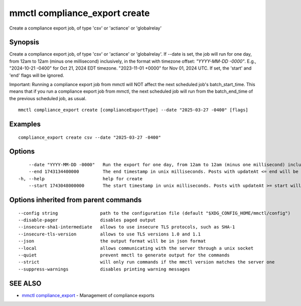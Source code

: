 .. _mmctl_compliance_export_create:

mmctl compliance_export create
------------------------------

Create a compliance export job, of type 'csv' or 'actiance' or 'globalrelay'

Synopsis
~~~~~~~~


Create a compliance export job, of type 'csv' or 'actiance' or 'globalrelay'. If --date is set, the job will run for one day, from 12am to 12am (minus one millisecond) inclusively, in the format with timezone offset: `"YYYY-MM-DD -0000"`. E.g., "2024-10-21 -0400" for Oct 21, 2024 EDT timezone. "2023-11-01 +0000" for Nov 01, 2024 UTC. If set, the 'start' and 'end' flags will be ignored.

Important: Running a compliance export job from mmctl will NOT affect the next scheduled job's batch_start_time. This means that if you run a compliance export job from mmctl, the next scheduled job will run from the batch_end_time of the previous scheduled job, as usual.

::

  mmctl compliance_export create [complianceExportType] --date "2025-03-27 -0400" [flags]

Examples
~~~~~~~~

::

  compliance_export create csv --date "2025-03-27 -0400"

Options
~~~~~~~

::

      --date "YYYY-MM-DD -0000"   Run the export for one day, from 12am to 12am (minus one millisecond) inclusively, in the format with timezoneoffset: "YYYY-MM-DD -0000". E.g., "2024-10-21 -0400" for Oct 21, 2024 EDT timezone. "2023-11-01 +0000"for Nov 01, 2024 UTC. If set, the 'start' and 'end' flags will be ignored.
      --end 1743134400000         The end timestamp in unix milliseconds. Posts with updateAt <= end will be exported. If set, 'start' must be set as well. eg, 1743134400000 for 2025-03-28 EDT.
  -h, --help                      help for create
      --start 1743048000000       The start timestamp in unix milliseconds. Posts with updateAt >= start will be exported. If set, 'end' must be set as well. eg, 1743048000000 for 2025-03-27 EDT.

Options inherited from parent commands
~~~~~~~~~~~~~~~~~~~~~~~~~~~~~~~~~~~~~~

::

      --config string                path to the configuration file (default "$XDG_CONFIG_HOME/mmctl/config")
      --disable-pager                disables paged output
      --insecure-sha1-intermediate   allows to use insecure TLS protocols, such as SHA-1
      --insecure-tls-version         allows to use TLS versions 1.0 and 1.1
      --json                         the output format will be in json format
      --local                        allows communicating with the server through a unix socket
      --quiet                        prevent mmctl to generate output for the commands
      --strict                       will only run commands if the mmctl version matches the server one
      --suppress-warnings            disables printing warning messages

SEE ALSO
~~~~~~~~

* `mmctl compliance_export <mmctl_compliance_export.rst>`_ 	 - Management of compliance exports


